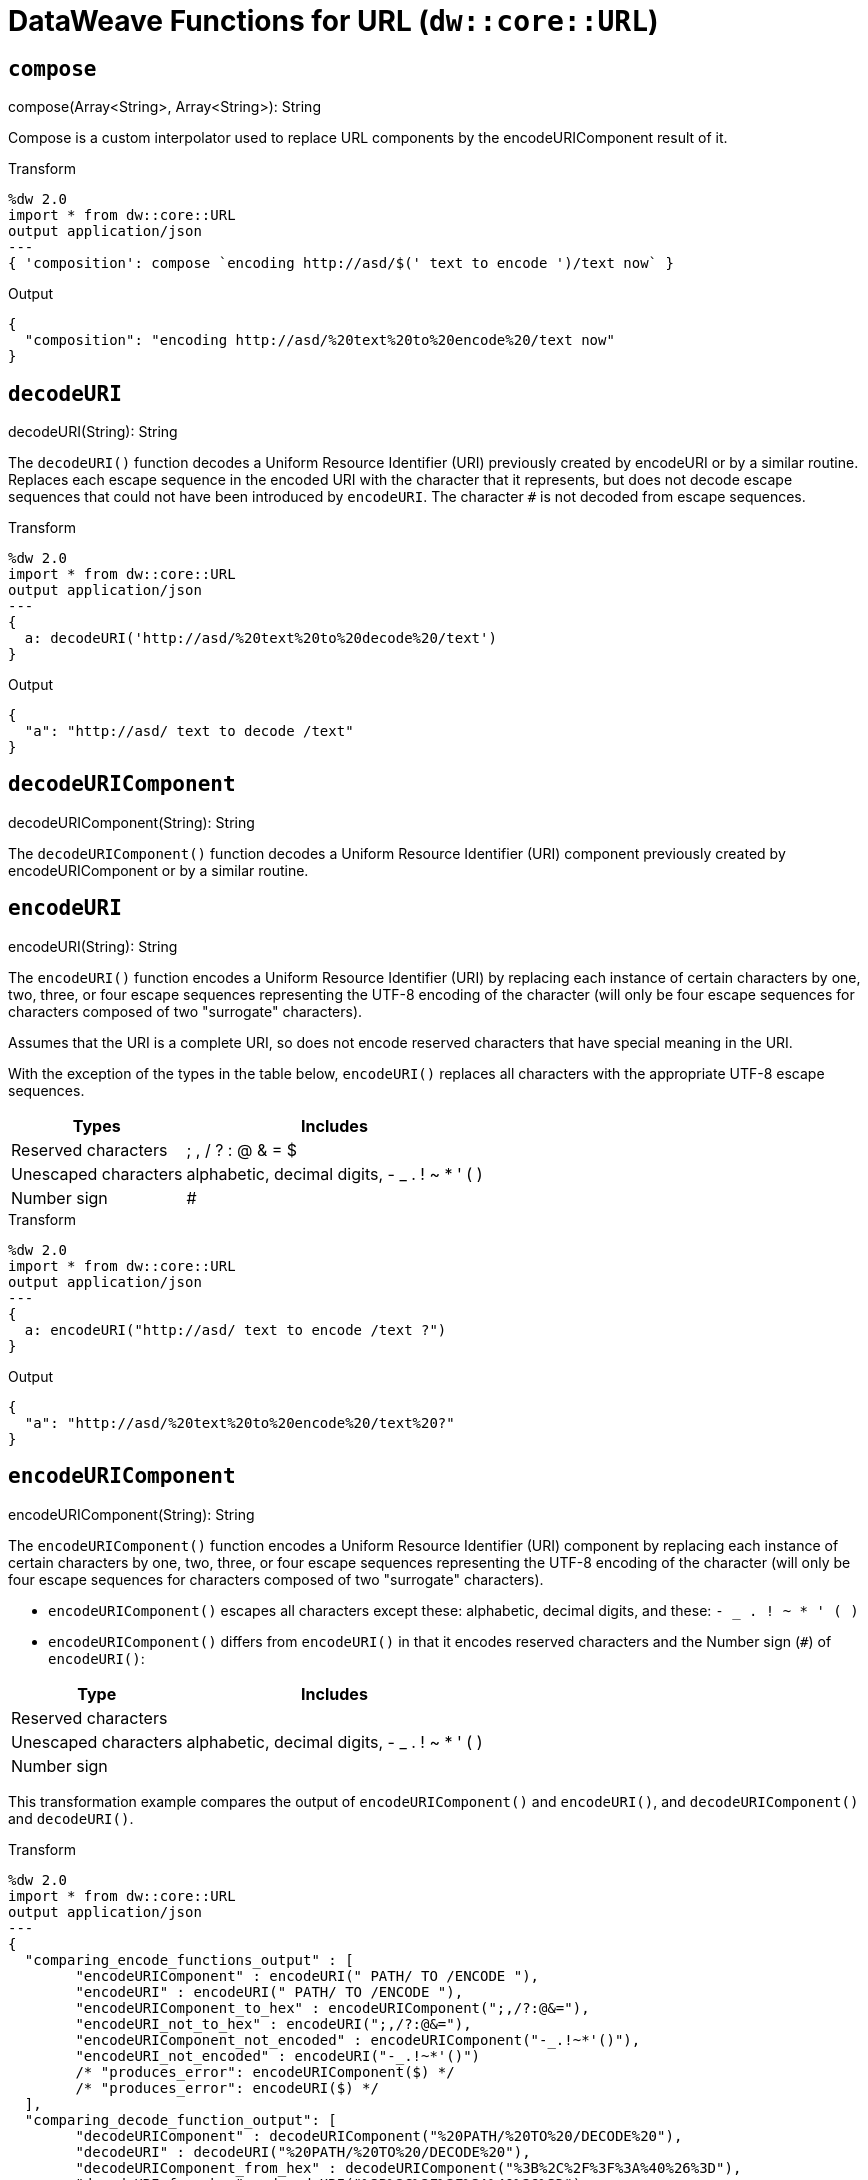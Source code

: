 = DataWeave Functions for URL (`dw::core::URL`)

== `compose`

.compose(Array<String>, Array<String>): String

Compose is a custom interpolator used to replace URL components by the encodeURIComponent result of it.

.Transform
[source,DataWeave, linenums]
----
%dw 2.0
import * from dw::core::URL
output application/json
---
{ 'composition': compose `encoding http://asd/$(' text to encode ')/text now` }
----

.Output
[source,JSON, linenums]
----
{
  "composition": "encoding http://asd/%20text%20to%20encode%20/text now"
}
----


== `decodeURI`

.decodeURI(String): String

The `decodeURI()` function decodes a Uniform Resource Identifier (URI) previously created by encodeURI or by a similar routine. Replaces each escape sequence in the encoded URI with the character that it represents, but does not decode escape sequences that could not have been introduced by `encodeURI`. The character `#` is not decoded from escape sequences.

.Transform
[source,DataWeave, linenums]
----
%dw 2.0
import * from dw::core::URL
output application/json
---
{
  a: decodeURI('http://asd/%20text%20to%20decode%20/text')
}
----

.Output
[source,JSON, linenums]
----
{
  "a": "http://asd/ text to decode /text"
}
----


== `decodeURIComponent`

.decodeURIComponent(String): String

The `decodeURIComponent()` function decodes a Uniform Resource Identifier (URI) component previously created by encodeURIComponent or by a similar routine.


== `encodeURI`

.encodeURI(String): String

The `encodeURI()` function encodes a Uniform Resource Identifier (URI) by replacing each instance of certain characters by one, two, three, or four escape sequences representing the UTF-8 encoding of the character (will only be four escape sequences for characters composed of two "surrogate" characters).

Assumes that the URI is a complete URI, so does not encode reserved characters that have special meaning in the URI.

With the exception of the types in the table below, `encodeURI()` replaces all characters with the appropriate UTF-8 escape sequences.

[%header%autowidth.spread]
|===
| Types      | Includes
| Reserved characters  | ; , / ? : @ & = $
| Unescaped characters | alphabetic, decimal digits, - _ . ! ~ * ' ( )
| Number sign          | #
|===

.Transform
[source,DataWeave, linenums]
----
%dw 2.0
import * from dw::core::URL
output application/json
---
{
  a: encodeURI("http://asd/ text to encode /text ?")
}
----

.Output
[source,JSON, linenums]
----
{
  "a": "http://asd/%20text%20to%20encode%20/text%20?"
}
----


== `encodeURIComponent`

.encodeURIComponent(String): String

The `encodeURIComponent()` function encodes a Uniform Resource Identifier (URI) component by replacing each instance of certain characters by one, two, three, or four escape sequences representing the UTF-8 encoding of the character (will only be four escape sequences for characters composed of two "surrogate" characters).

* `encodeURIComponent()` escapes all characters except these: alphabetic, decimal digits, and these: `- _ . ! ~ * ' ( )`

* `encodeURIComponent()` differs from `encodeURI()`  in that it encodes reserved characters and the Number sign (`#`) of `encodeURI()`:

[%header%autowidth.spread]
|===
| Type                 | Includes
| Reserved characters  |
| Unescaped characters | alphabetic, decimal digits, - _ . ! ~ * ' ( )
| Number sign          |
|===

This transformation example compares the output of  `encodeURIComponent()` and `encodeURI()`, and `decodeURIComponent()` and `decodeURI()`.

.Transform
[source,DataWeave, linenums]
----
%dw 2.0
import * from dw::core::URL
output application/json
---
{
  "comparing_encode_functions_output" : [
  	"encodeURIComponent" : encodeURI(" PATH/ TO /ENCODE "),
  	"encodeURI" : encodeURI(" PATH/ TO /ENCODE "),
  	"encodeURIComponent_to_hex" : encodeURIComponent(";,/?:@&="),
  	"encodeURI_not_to_hex" : encodeURI(";,/?:@&="),
  	"encodeURIComponent_not_encoded" : encodeURIComponent("-_.!~*'()"),
  	"encodeURI_not_encoded" : encodeURI("-_.!~*'()")
  	/* "produces_error": encodeURIComponent($) */
  	/* "produces_error": encodeURI($) */
  ],
  "comparing_decode_function_output": [
  	"decodeURIComponent" : decodeURIComponent("%20PATH/%20TO%20/DECODE%20"),
  	"decodeURI" : decodeURI("%20PATH/%20TO%20/DECODE%20"),
  	"decodeURIComponent_from_hex" : decodeURIComponent("%3B%2C%2F%3F%3A%40%26%3D"),
  	"decodeURI_from_hex" : decodeURI("%3B%2C%2F%3F%3A%40%26%3D"),
  	"decodeURIComponent_from_hex" : decodeURIComponent("%2D%5F%2E%21%7E%2A%27%28%29%24"),
  	"decodeURI_from_hex" : decodeURI("%2D%5F%2E%21%7E%2A%27%28%29%24")
  	/* "produces_error": deodeURIComponent($) */
  	/* "produces_error": deodeURI($) */
  ]
}
----

.Output
[source,JSON, linenums]
----
{
  "comparing_encode_functions_output": [
    {
      "encodeURIComponent": "%20PATH/%20TO%20/ENCODE%20"
    },
    {
      "encodeURI": "%20PATH/%20TO%20/ENCODE%20"
    },
    {
      "encodeURIComponent_to_hex": "%3B%2C%2F%3F%3A%40%26%3D"
    },
    {
      "encodeURI_not_to_hex": ";,/?:@&="
    },
    {
      "encodeURIComponent_not_encoded": "-_.!~*'()"
    },
    {
      "encodeURI_not_encoded": "-_.!~*'()"
    }
  ],
  "comparing_decode_function_output": [
    {
      "decodeURIComponent": " PATH/ TO /DECODE "
    },
    {
      "decodeURI": " PATH/ TO /DECODE "
    },
    {
      "decodeURIComponent_from_hex": ";,/?:@&="
    },
    {
      "decodeURI_from_hex": ";,/?:@&="
    },
    {
      "decodeURIComponent_from_hex": "-_.!~*'()$"
    },
    {
      "decodeURI_from_hex": "-_.!~*'()$"
    }
  ]
}
----

== `parseURI`

.parseURI(String): URI

Parses an URL and returns a URI object. The `isValid: Boolean` property denotes if the parse was successful. Every field in the URI object is optional, and it will be present only if it was present in the original URL.

.Transform
[source,DataWeave, linenums]
----
%dw 2.0
import * from dw::core::URL
output application/json
---
{
  'composition': parseURI('https://en.wikipedia.org/wiki/Uniform_Resource_Identifier#footer')
}
----

.Output
[source,JSON, linenums]
----
{
  "composition": {
    "isValid": true,
    "raw": "https://en.wikipedia.org/wiki/Uniform_Resource_Identifier#footer",
    "host": "en.wikipedia.org",
    "authority": "en.wikipedia.org",
    "fragment": "footer",
    "path": "/wiki/Uniform_Resource_Identifier",
    "scheme": "https",
    "isAbsolute": true,
    "isOpaque": false
  }
}
----

== URI Types

// == URI

// TODO . Definition

[source]
----
{
  isValid: Boolean,
  host?: String,
  authority?: String,
  fragment?: String,
  path?: String,
  port?: Number,
  query?: String,
  scheme?: String,
  user?: String,
  isAbsolute?: Boolean,
  isOpaque?: Boolean
}
----

== See Also

link:dw-functions[DataWeave Functions]
